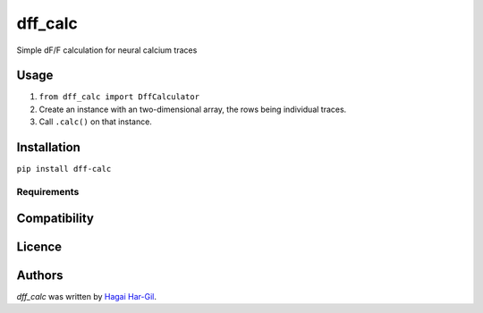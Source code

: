 dff_calc
========

.. image:: https://img.shields.io/pypi/v/dff_calc.svg
    :target: https://pypi.python.org/pypi/dff_calc
    :alt: Latest PyPI version

.. image:: https://travis-ci.org.png
   :target: https://travis-ci.org
   :alt: Latest Travis CI build status

Simple dF/F calculation for neural calcium traces

Usage
-----
1. ``from dff_calc import DffCalculator``
2. Create an instance with an two-dimensional array, the rows being individual traces.
3. Call ``.calc()`` on that instance.

Installation
------------
``pip install dff-calc``

Requirements
^^^^^^^^^^^^

Compatibility
-------------

Licence
-------


Authors
-------

`dff_calc` was written by `Hagai Har-Gil <hagaihargil@protonmail.com>`_.

